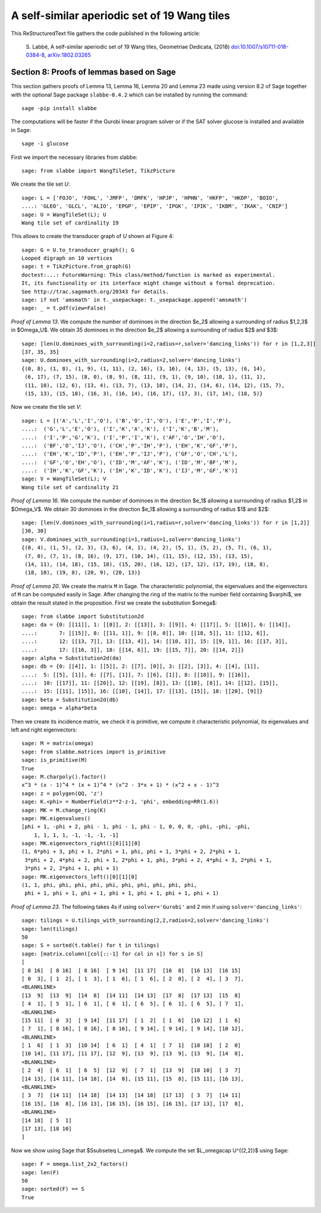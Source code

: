 
=============================================
A self-similar aperiodic set of 19 Wang tiles
=============================================

This ReStructuredText file gathers the code published in the following article:

    S. Labbé, A self-similar aperiodic set of 19 Wang tiles, Geometriae Dedicata,
    (2018) `doi:10.1007/s10711-018-0384-8`__, `arXiv:1802.03265`__

__ https://doi.org/10.1007/s10711-018-0384-8
__ http://arxiv.org/abs/1802.03265

Section 8: Proofs of lemmas based on Sage
-----------------------------------------

This section gathers proofs of Lemma 13, Lemma 16, Lemma 20 and Lemma 23 made
using version 8.2 of Sage together with the optional Sage package
``slabbe-0.4.2`` which can be installed by running the command::

    sage -pip install slabbe

The computations will be faster if the Gurobi linear program solver
or if the SAT solver glucose is installed and available in Sage::

    sage -i glucose

First we import the necessary libraries from slabbe::

    sage: from slabbe import WangTileSet, TikzPicture

We create the tile set `U`:

.. link

::

    sage: L = ['FOJO', 'FOHL', 'JMFP', 'DMFK', 'HPJP', 'HPHN', 'HKFP', 'HKDP', 'BOIO',
    ....: 'GLEO', 'GLCL', 'ALIO', 'EPGP', 'EPIP', 'IPGK', 'IPIK', 'IKBM', 'IKAK', 'CNIP']
    sage: U = WangTileSet(L); U
    Wang tile set of cardinality 19

This allows to create the transducer graph of `U` shown at Figure 4:

.. link

::

    sage: G = U.to_transducer_graph(); G
    Looped digraph on 10 vertices
    sage: t = TikzPicture.from_graph(G)
    doctest:...: FutureWarning: This class/method/function is marked as experimental.
    It, its functionality or its interface might change without a formal deprecation.
    See http://trac.sagemath.org/20343 for details.
    sage: if not 'amsmath' in t._usepackage: t._usepackage.append('amsmath')
    sage: _ = t.pdf(view=False)

*Proof of Lemma 13*. We compute the number of dominoes in the direction $e_2$
allowing a surrounding of radius $1,2,3$ in $\Omega_U$. We obtain 35 dominoes
in the direction $e_2$  allowing a surrounding of radius $2$ and $3$:

.. link

::

    sage: [len(U.dominoes_with_surrounding(i=2,radius=r,solver='dancing_links')) for r in [1,2,3]]
    [37, 35, 35]
    sage: U.dominoes_with_surrounding(i=2,radius=2,solver='dancing_links')
    {(0, 8), (1, 8), (1, 9), (1, 11), (2, 16), (3, 16), (4, 13), (5, 13), (6, 14),
     (6, 17), (7, 15), (8, 0), (8, 9), (8, 11), (9, 1), (9, 10), (10, 1), (11, 1),
     (11, 10), (12, 6), (13, 4), (13, 7), (13, 18), (14, 2), (14, 6), (14, 12), (15, 7),
     (15, 13), (15, 18), (16, 3), (16, 14), (16, 17), (17, 3), (17, 14), (18, 5)}

Now we create the tile set `V`:

.. link

::

    sage: L = [('A','L','I','O'), ('B','O','I','O'), ('E','P','I','P'), 
    ....:  ('G','L','E','O'), ('I','K','A','K'), ('I','K','B','M'),
    ....:  ('I','P','G','K'), ('I','P','I','K'), ('AF','O','IH','O'),
    ....:  ('BF','O','IJ','O'), ('CH','P','IH','P'), ('EH','K','GF','P'),
    ....:  ('EH','K','ID','P'), ('EH','P','IJ','P'), ('GF','O','CH','L'),
    ....:  ('GF','O','EH','O'), ('ID','M','AF','K'), ('ID','M','BF','M'),
    ....:  ('IH','K','GF','K'), ('IH','K','ID','K'), ('IJ','M','GF','K')]
    sage: V = WangTileSet(L); V
    Wang tile set of cardinality 21

*Proof of Lemma 16*. We compute the number of dominoes in the direction $e_1$
allowing a surrounding of radius $1,2$ in $\Omega_V$. We obtain 30 dominoes in
the direction $e_1$ allowing a surrounding of radius $1$ and $2$:

.. link

::

    sage: [len(V.dominoes_with_surrounding(i=1,radius=r,solver='dancing_links')) for r in [1,2]]
    [30, 30]
    sage: V.dominoes_with_surrounding(i=1,radius=1,solver='dancing_links')
    {(0, 4), (1, 5), (2, 3), (3, 6), (4, 1), (4, 2), (5, 1), (5, 2), (5, 7), (6, 1),
     (7, 0), (7, 1), (8, 16), (9, 17), (10, 14), (11, 15), (12, 15), (13, 15),
     (14, 11), (14, 18), (15, 18), (15, 20), (16, 12), (17, 12), (17, 19), (18, 8),
     (18, 10), (19, 8), (20, 9), (20, 13)}


*Proof of Lemma 20*. We create the matrix ``M`` in Sage.  The characteristic
polynomial, the eigenvalues and the eigenvectors of ``M`` can be computed
easily in Sage.  After changing the ring of the matrix to the number field
containing $\varphi$, we obtain the result stated in the proposition.  First we
create the substitution $\omega$:

.. link

::

    sage: from slabbe import Substitution2d
    sage: da = {0: [[11]], 1: [[8]], 2: [[13]], 3: [[9]], 4: [[17]], 5: [[16]], 6: [[14]],
    ....:       7: [[15]], 8: [[11, 1]], 9: [[8, 0]], 10: [[18, 5]], 11: [[12, 6]],
    ....:       12: [[13, 7]], 13: [[13, 4]], 14: [[10, 1]], 15: [[9, 1]], 16: [[17, 3]],
    ....:       17: [[16, 3]], 18: [[14, 6]], 19: [[15, 7]], 20: [[14, 2]]}
    sage: alpha = Substitution2d(da)
    sage: db = {0: [[4]], 1: [[5]], 2: [[7], [0]], 3: [[2], [3]], 4: [[4], [1]],
    ....:  5: [[5], [1]], 6: [[7], [1]], 7: [[6], [1]], 8: [[18]], 9: [[16]],
    ....:  10: [[17]], 11: [[20]], 12: [[19], [8]], 13: [[18], [8]], 14: [[12], [15]],
    ....:  15: [[11], [15]], 16: [[10], [14]], 17: [[13], [15]], 18: [[20], [9]]}
    sage: beta = Substitution2d(db)
    sage: omega = alpha*beta


Then we create its incidence matrix, we check it is primitive, we compute it
characteristic polynomial, its eigenvalues and left and right eigenvectors:

.. link

::

    sage: M = matrix(omega)
    sage: from slabbe.matrices import is_primitive
    sage: is_primitive(M)
    True
    sage: M.charpoly().factor()
    x^3 * (x - 1)^4 * (x + 1)^4 * (x^2 - 3*x + 1) * (x^2 + x - 1)^3
    sage: z = polygen(QQ, 'z')
    sage: K.<phi> = NumberField(z**2-z-1, 'phi', embedding=RR(1.6))
    sage: MK = M.change_ring(K)
    sage: MK.eigenvalues()
    [phi + 1, -phi + 2, phi - 1, phi - 1, phi - 1, 0, 0, 0, -phi, -phi, -phi, 
        1, 1, 1, 1, -1, -1, -1, -1]
    sage: MK.eigenvectors_right()[0][1][0]
    (1, 6*phi + 3, phi + 1, 2*phi + 1, phi, phi + 1, 3*phi + 2, 2*phi + 1,
     3*phi + 2, 4*phi + 2, phi + 1, 2*phi + 1, phi, 3*phi + 2, 4*phi + 3, 2*phi + 1,
     3*phi + 2, 2*phi + 1, phi + 1)
    sage: MK.eigenvectors_left()[0][1][0]
    (1, 1, phi, phi, phi, phi, phi, phi, phi, phi, phi, phi,
     phi + 1, phi + 1, phi + 1, phi + 1, phi + 1, phi + 1, phi + 1)

*Proof of Lemma 23*.  The following takes 4s if using ``solver='Gurobi'`` and 2
min if using ``solver='dancing_links'``:

.. link

::

    sage: tilings = U.tilings_with_surrounding(2,2,radius=2,solver='dancing_links')
    sage: len(tilings)
    50
    sage: S = sorted(t.table() for t in tilings)
    sage: [matrix.column([col[::-1] for col in s]) for s in S]
    [
    [ 8 16]  [ 8 16]  [ 8 16]  [ 9 14]  [11 17]  [16  8]  [16 13]  [16 15]
    [ 0  3], [ 1  2], [ 1  3], [ 1  6], [ 1  6], [ 2  0], [ 2  4], [ 3  7],
    <BLANKLINE>
    [13  9]  [13  9]  [14  8]  [14 11]  [14 13]  [17  8]  [17 13]  [15  8]
    [ 4  1], [ 5  1], [ 6  1], [ 6  1], [ 6  5], [ 6  1], [ 6  5], [ 7  1],
    <BLANKLINE>
    [15 11]  [ 0  3]  [ 9 14]  [11 17]  [ 1  2]  [ 1  6]  [10 12]  [ 1  6]
    [ 7  1], [ 8 16], [ 8 16], [ 8 16], [ 9 14], [ 9 14], [ 9 14], [10 12],
    <BLANKLINE>
    [ 1  6]  [ 1  3]  [10 14]  [ 6  1]  [ 4  1]  [ 7  1]  [18 10]  [ 2  0]
    [10 14], [11 17], [11 17], [12  9], [13  9], [13  9], [13  9], [14  8],
    <BLANKLINE>
    [ 2  4]  [ 6  1]  [ 6  5]  [12  9]  [ 7  1]  [13  9]  [18 10]  [ 3  7]
    [14 13], [14 11], [14 18], [14  8], [15 11], [15  8], [15 11], [16 13],
    <BLANKLINE>
    [ 3  7]  [14 11]  [14 18]  [14 13]  [14 18]  [17 13]  [ 3  7]  [14 11]
    [16 15], [16  8], [16 13], [16 15], [16 15], [16 15], [17 13], [17  8],
    <BLANKLINE>
    [14 18]  [ 5  1]
    [17 13], [18 10]
    ]

Now we show using Sage that $S\subseteq L_\omega$.
We compute the set $L_\omega\cap U^{(2,2)}$ using Sage:

.. link

::

    sage: F = omega.list_2x2_factors()
    sage: len(F)
    50
    sage: sorted(F) == S
    True


